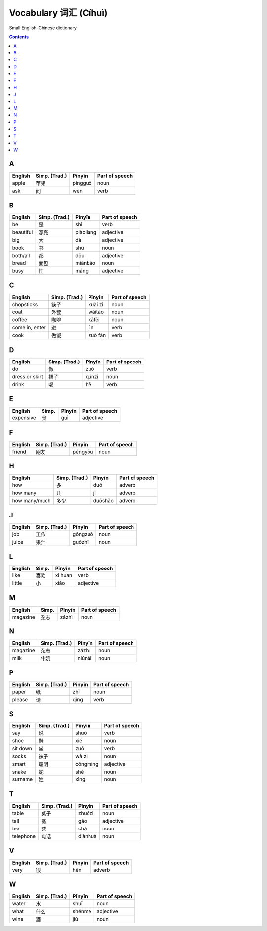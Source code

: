 ======================
Vocabulary 词汇 (Cíhuì)
======================
Small English-Chinese dictionary

.. contents:: **Contents**
   :depth: 3
   :local:
   :backlinks: top
   
A
=
+---------+---------------+---------+----------------+
| English | Simp. (Trad.) | Pīnyīn  | Part of speech |
+=========+===============+=========+================+
| apple   | 苹果          | píngguǒ | noun           |
+---------+---------------+---------+----------------+
| ask     | 问            | wèn     | verb           |
+---------+---------------+---------+----------------+

B
=
+-----------+---------------+-----------+----------------+
| English   | Simp. (Trad.) | Pīnyīn    | Part of speech |
+===========+===============+===========+================+
| be        | 是            | shì       | verb           |
+-----------+---------------+-----------+----------------+
| beautiful | 漂亮          | piàoliang | adjective      |
+-----------+---------------+-----------+----------------+
| big       | 大            | dà        | adjective      |
+-----------+---------------+-----------+----------------+
| book      | 书            | shū       | noun           |
+-----------+---------------+-----------+----------------+
| both/all  | 都            | dōu       | adjective      |
+-----------+---------------+-----------+----------------+
| bread     | 面包          | miànbāo   | noun           |
+-----------+---------------+-----------+----------------+
| busy      | 忙            | máng      | adjective      |
+-----------+---------------+-----------+----------------+

C
=
+----------------+---------------+---------+----------------+
| English        | Simp. (Trad.) | Pīnyīn  | Part of speech |
+================+===============+=========+================+
| chopsticks     | 筷子          | kuài zi | noun           |
+----------------+---------------+---------+----------------+
| coat           | 外套          | wàitào  | noun           |
+----------------+---------------+---------+----------------+
| coffee         | 咖啡          | kāfēi   | noun           |
+----------------+---------------+---------+----------------+
| come in, enter | 进            | jìn     | verb           |
+----------------+---------------+---------+----------------+
| cook           | 做饭          | zuò fàn | verb           |
+----------------+---------------+---------+----------------+

D
=
+----------------+---------------+--------+----------------+
| English        | Simp. (Trad.) | Pīnyīn | Part of speech |
+================+===============+========+================+
| do             | 做            | zuò    | verb           |
+----------------+---------------+--------+----------------+
| dress or skirt | 裙子          | qúnzi  | noun           |
+----------------+---------------+--------+----------------+
| drink          | 喝            | hē     | verb           |
+----------------+---------------+--------+----------------+

E
=
+-----------+---------------+--------+----------------+
| English   | Simp.         | Pīnyīn | Part of speech |
+===========+===============+========+================+
| expensive | 贵            | guì    | adjective      |
+-----------+---------------+--------+----------------+

F
=
+---------+---------------+---------+----------------+
| English | Simp. (Trad.) | Pīnyīn  | Part of speech |
+=========+===============+=========+================+
| friend  | 朋友          | péngyǒu | noun           |
+---------+---------------+---------+----------------+

H
=
+---------------+---------------+---------+----------------+
| English       | Simp. (Trad.) | Pīnyīn  | Part of speech |
+===============+===============+=========+================+
| how           | 多            | duō     | adverb         |
+---------------+---------------+---------+----------------+
| how many      | 几            | jǐ      | adverb         |
+---------------+---------------+---------+----------------+
| how many/much | 多少          | duōshǎo | adverb         |
+---------------+---------------+---------+----------------+

J
=
+---------+---------------+---------+----------------+
| English | Simp. (Trad.) | Pīnyīn  | Part of speech |
+=========+===============+=========+================+
| job     | 工作          | gōngzuò | noun           |
+---------+---------------+---------+----------------+
| juice   | 果汁          | guǒzhī  | noun           |
+---------+---------------+---------+----------------+

L
=
+---------+-------+---------+----------------+
| English | Simp. | Pīnyīn  | Part of speech |
+=========+=======+=========+================+
| like    | 喜欢  | xǐ huan | verb           |
+---------+-------+---------+----------------+
| little  | 小    | xiǎo    | adjective      |
+---------+-------+---------+----------------+

M
=
+----------+---------------+--------+----------------+
| English  | Simp.         | Pīnyīn | Part of speech |
+==========+===============+========+================+
| magazine | 杂志          | zázhì  | noun           |
+----------+---------------+--------+----------------+
   
N
=
+----------+---------------+--------+----------------+
| English  | Simp. (Trad.) | Pīnyīn | Part of speech |
+==========+===============+========+================+
| magazine | 杂志          | zázhì  | noun           |
+----------+---------------+--------+----------------+
| milk     | 牛奶          | niúnǎi | noun           |
+----------+---------------+--------+----------------+

P
=
+---------+---------------+--------+----------------+
| English | Simp. (Trad.) | Pīnyīn | Part of speech |
+=========+===============+========+================+
| paper   | 纸            | zhǐ    | noun           |
+---------+---------------+--------+----------------+
| please  | 请            | qǐng   | verb           |
+---------+---------------+--------+----------------+

S
=
+----------+---------------+----------+----------------+
| English  | Simp. (Trad.) | Pīnyīn   | Part of speech |
+==========+===============+==========+================+
| say      | 说            | shuō     | verb           |
+----------+---------------+----------+----------------+
| shoe     | 鞋            | xié      | noun           |
+----------+---------------+----------+----------------+
| sit down | 坐            | zuò      | verb           |
+----------+---------------+----------+----------------+
| socks    | 袜子          | wà zi    | noun           |
+----------+---------------+----------+----------------+
| smart    | 聪明          | cōngmíng | adjective      |
+----------+---------------+----------+----------------+
| snake    | 蛇            | shé      | noun           |
+----------+---------------+----------+----------------+
| surname  | 姓            | xìng     | noun           |
+----------+---------------+----------+----------------+

T
=
+-----------+---------------+---------+----------------+
| English   | Simp. (Trad.) | Pīnyīn  | Part of speech |
+===========+===============+=========+================+
| table     | 桌子          | zhuōzi  | noun           |
+-----------+---------------+---------+----------------+
| tall      | 高            | gāo     | adjective      |
+-----------+---------------+---------+----------------+
| tea       | 茶            | chá     | noun           |
+-----------+---------------+---------+----------------+
| telephone | 电话          | diànhuà | noun           |
+-----------+---------------+---------+----------------+

V
=
+---------+---------------+--------+----------------+
| English | Simp. (Trad.) | Pīnyīn | Part of speech |
+=========+===============+========+================+
| very    | 很            | hěn    | adverb         |
+---------+---------------+--------+----------------+

W
=
+---------+---------------+--------+----------------+
| English | Simp. (Trad.) | Pīnyīn | Part of speech |
+=========+===============+========+================+
| water   | 水            | shuǐ   | noun           |
+---------+---------------+--------+----------------+
| what    | 什么          | shénme | adjective      |
+---------+---------------+--------+----------------+
| wine    | 酒            | jiǔ    | noun           |
+---------+---------------+--------+----------------+
